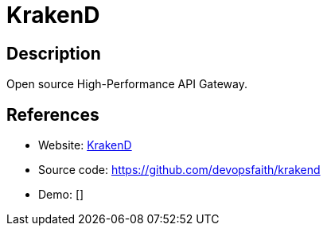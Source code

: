 = KrakenD

:Name:          KrakenD
:Language:      Go
:License:       Apache-2.0
:Topic:         Software Development
:Category:      API Management
:Subcategory:   

// END-OF-HEADER. DO NOT MODIFY OR DELETE THIS LINE

== Description

Open source High-Performance API Gateway.

== References

* Website: https://www.krakend.io/[KrakenD]
* Source code: https://github.com/devopsfaith/krakend[https://github.com/devopsfaith/krakend]
* Demo: []
